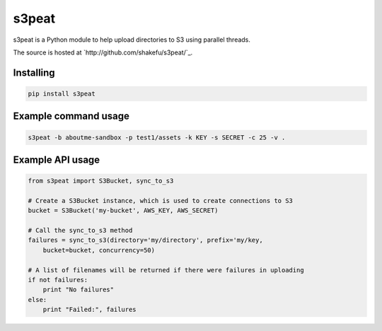 s3peat
======

s3peat is a Python module to help upload directories to S3 using parallel
threads.

The source is hosted at `http://github.com/shakefu/s3peat/`_.

Installing
----------

.. code-block:: bash

   pip install s3peat

Example command usage
---------------------

.. code-block:: bash
   
   s3peat -b aboutme-sandbox -p test1/assets -k KEY -s SECRET -c 25 -v .


Example API usage
-----------------

.. code-block:: python

    from s3peat import S3Bucket, sync_to_s3

    # Create a S3Bucket instance, which is used to create connections to S3
    bucket = S3Bucket('my-bucket', AWS_KEY, AWS_SECRET)

    # Call the sync_to_s3 method
    failures = sync_to_s3(directory='my/directory', prefix='my/key,
        bucket=bucket, concurrency=50)

    # A list of filenames will be returned if there were failures in uploading
    if not failures:
        print "No failures"
    else:
        print "Failed:", failures


